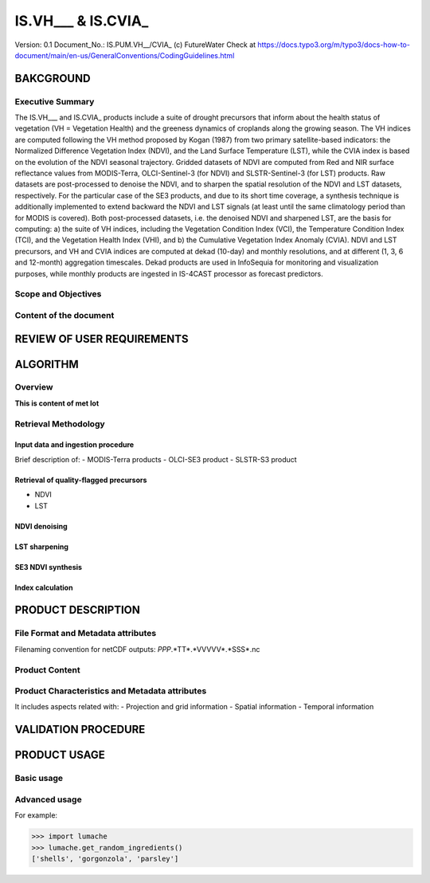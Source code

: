 ========
IS.VH___ & IS.CVIA_
========

Version: 0.1
Document_No.: IS.PUM.VH__/CVIA_
(c) FutureWater
Check at https://docs.typo3.org/m/typo3/docs-how-to-document/main/en-us/GeneralConventions/CodingGuidelines.html 

BAKCGROUND
============

Executive Summary
------------
The IS.VH___ and IS.CVIA_ products include a suite of drought precursors that inform about the health status of vegetation (VH = Vegetation Health) and the greeness dynamics of croplands along the growing season. The VH indices are computed following the VH method proposed by Kogan (1987) from two primary satellite-based indicators: the Normalized Difference Vegetation Index (NDVI), and the Land Surface Temperature (LST), while the CVIA index is based on the evolution of the NDVI seasonal trajectory. Gridded datasets of NDVI are computed from Red and NIR surface reflectance values from MODIS-Terra, OLCI-Sentinel-3 (for NDVI) and SLSTR-Sentinel-3 (for LST) products. Raw datasets are post-processed to denoise the NDVI, and to sharpen the spatial resolution of the NDVI and LST datasets, respectively. For the particular case of the SE3 products, and due to its short time coverage, a synthesis technique is additionally implemented to extend backward the NDVI and LST signals (at least until the same climatology period than for MODIS is covered). Both post-processed datasets, i.e. the denoised NDVI and sharpened LST, are the basis for computing: a) the suite of VH indices, including the Vegetation Condition Index (VCI), the Temperature Condition Index (TCI), and the Vegetation Health Index (VHI), and b) the Cumulative Vegetation Index Anomaly (CVIA). NDVI and LST precursors, and  VH and CVIA indices are computed at dekad (10-day) and monthly resolutions, and at different (1, 3, 6 and 12-month) aggregation timescales. Dekad products are used in InfoSequia for monitoring and visualization purposes, while monthly products are ingested in IS-4CAST processor as forecast predictors. 

Scope and Objectives
------------


Content of the document
------------


REVIEW OF USER REQUIREMENTS
============


ALGORITHM
============

Overview
------------
**This is content of met lot**


Retrieval Methodology
------------


Input data and ingestion procedure
#################
Brief description of:
- MODIS-Terra products
- OLCI-SE3 product
- SLSTR-S3 product

Retrieval of quality-flagged precursors
#################
- NDVI
- LST

NDVI denoising
#################

LST sharpening
#################

SE3 NDVI synthesis
#################


Index calculation
#################




PRODUCT DESCRIPTION
============

File Format and Metadata attributes
------------
Filenaming convention for netCDF outputs: *PPP*.*TT*.*VVVVV*.*SSS*.nc

Product Content
------------

Product Characteristics and Metadata attributes
------------

It includes aspects related with:
- Projection and grid information
- Spatial information
- Temporal information


VALIDATION PROCEDURE
============



PRODUCT USAGE
============

Basic usage
------------


Advanced usage
------------


For example:

>>> import lumache
>>> lumache.get_random_ingredients()
['shells', 'gorgonzola', 'parsley']

